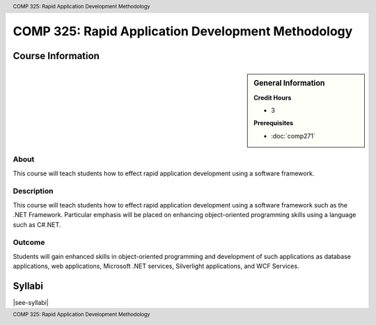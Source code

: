 .. header:: COMP 325: Rapid Application Development Methodology
.. footer:: COMP 325: Rapid Application Development Methodology

.. index::
    Rapid Application Development
    Rapid Development
    Application Development
    Development
    Rapid
    Application
    COMP 325

###################################################
COMP 325: Rapid Application Development Methodology
###################################################

******************
Course Information
******************

.. sidebar:: General Information

    **Credit Hours**

    * 3

    **Prerequisites**

    * :doc:`comp271`

About
=====

This course will teach students how to effect rapid application development using a software framework.

Description
===========

This course will teach students how to effect rapid application development using a software framework such as the .NET Framework. Particular emphasis will be placed on enhancing object-oriented programming skills using a language such as C#.NET.

Outcome
=======

Students will gain enhanced skills in object-oriented programming and development of such applications as database applications, web applications, Microsoft .NET services, Silverlight applications, and WCF Services.

*******
Syllabi
*******

|see-syllabi|
